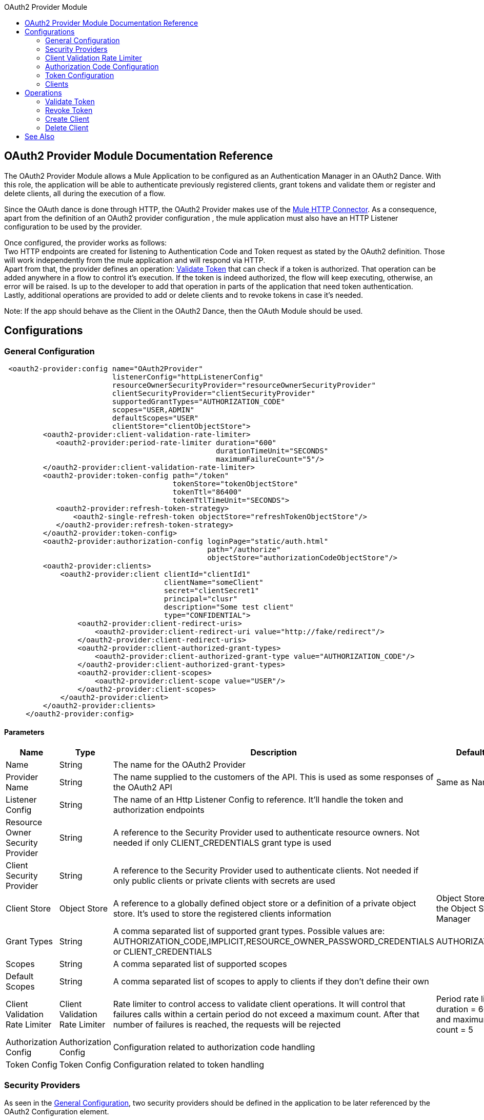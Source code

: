 :toc:               left
:toc-title:         OAuth2 Provider Module
:toclevels:         2
:last-update-label!:
:docinfo:
:source-highlighter: coderay
:icons: font

[[oauth2-provider-reference]]
== OAuth2 Provider Module Documentation Reference

The OAuth2 Provider Module allows a Mule Application to be configured as an Authentication Manager in an OAuth2 Dance.
With this role, the application will be able to authenticate previously registered clients, grant tokens and validate them or register and delete clients, all during the execution of a flow.

Since the OAuth dance is done through HTTP, the OAuth2 Provider makes use of the link:connectors/v/latests/http-connector.adoc[Mule HTTP Connector].
As a consequence, apart from the definition of an OAuth2 provider configuration , the mule application must also have an HTTP Listener configuration to be used by the provider.

Once configured, the provider works as follows: +
Two HTTP endpoints are created for listening to Authentication Code and Token request as stated by the OAuth2 definition. Those will work independently from the mule application and will respond via HTTP. +
Apart from that, the provider defines an operation: <<validate-token>> that can check if a token is authorized. That operation can be added anywhere in a flow to control it's execution. If the token is indeed authorized,
the flow will keep executing, otherwise, an error will be raised. Is up to the developer to add that operation in parts of the application that need token authentication. +
Lastly, additional operations are provided to add or delete clients and to revoke tokens in case it's needed.


Note: If the app should behave as the Client in the OAuth2 Dance, then the OAuth Module should be used.

== Configurations

[[general-configuration]]
=== General Configuration

[source, xml]
----
 <oauth2-provider:config name="OAuth2Provider"
                         listenerConfig="httpListenerConfig"
                         resourceOwnerSecurityProvider="resourceOwnerSecurityProvider"
                         clientSecurityProvider="clientSecurityProvider"
                         supportedGrantTypes="AUTHORIZATION_CODE"
                         scopes="USER,ADMIN"
                         defaultScopes="USER"
                         clientStore="clientObjectStore">
         <oauth2-provider:client-validation-rate-limiter>
            <oauth2-provider:period-rate-limiter duration="600"
                                                 durationTimeUnit="SECONDS"
                                                 maximumFailureCount="5"/>
         </oauth2-provider:client-validation-rate-limiter>
         <oauth2-provider:token-config path="/token"
                                       tokenStore="tokenObjectStore"
                                       tokenTtl="86400"
                                       tokenTtlTimeUnit="SECONDS">
            <oauth2-provider:refresh-token-strategy>
                <oauth2-single-refresh-token objectStore="refreshTokenObjectStore"/>
            </oauth2-provider:refresh-token-strategy>
         </oauth2-provider:token-config>
         <oauth2-provider:authorization-config loginPage="static/auth.html"
                                               path="/authorize"
                                               objectStore="authorizationCodeObjectStore"/>
         <oauth2-provider:clients>
             <oauth2-provider:client clientId="clientId1"
                                     clientName="someClient"
                                     secret="clientSecret1"
                                     principal="clusr"
                                     description="Some test client"
                                     type="CONFIDENTIAL">
                 <oauth2-provider:client-redirect-uris>
                     <oauth2-provider:client-redirect-uri value="http://fake/redirect"/>
                 </oauth2-provider:client-redirect-uris>
                 <oauth2-provider:client-authorized-grant-types>
                     <oauth2-provider:client-authorized-grant-type value="AUTHORIZATION_CODE"/>
                 </oauth2-provider:client-authorized-grant-types>
                 <oauth2-provider:client-scopes>
                     <oauth2-provider:client-scope value="USER"/>
                 </oauth2-provider:client-scopes>
             </oauth2-provider:client>
         </oauth2-provider:clients>
     </oauth2-provider:config>
----

==== Parameters
[cols=".^20%,.^20%,.^35%,.^20%,^.^5%", options="header"]
|======================
| Name | Type | Description | Default Value | Required
| Name | String | The name for the OAuth2 Provider | {nbsp}| *x*{nbsp}
| Provider Name | String | The name supplied to the customers of the API. This is used as some responses of the OAuth2 API | Same as Name | {nbsp}
| Listener Config | String | The name of an Http Listener Config to reference. It'll handle the token and authorization endpoints | {nbsp} | *x*{nbsp}
| Resource Owner Security Provider | String | A reference to the Security Provider used to authenticate resource owners. Not needed if only CLIENT_CREDENTIALS grant type is used | {nbsp} | {nbsp}
| Client Security Provider | String | A reference to the Security Provider used to authenticate clients. Not needed if only public clients or private clients with secrets are used | {nbsp} | {nbsp}
| Client Store | Object Store | A reference to a globally defined object store or a definition of a private object store. It's used to store the registered clients information | Object Store created by the Object Store Manager | {nbsp}
| Grant Types | String | A comma separated list of supported grant types. Possible values are: AUTHORIZATION_CODE,IMPLICIT,RESOURCE_OWNER_PASSWORD_CREDENTIALS or CLIENT_CREDENTIALS | AUTHORIZATION_CODE | {nbsp}
| Scopes | String | A comma separated list of supported scopes | {nbsp} | {nbsp}
| Default Scopes | String | A comma separated list of scopes to apply to clients if they don't define their own | {nbsp} | {nbsp}
| Client Validation Rate Limiter | Client Validation Rate Limiter | Rate limiter to control access to validate client operations. It will control that failures calls within a certain period do not exceed a maximum count. After that number of failures is reached, the requests will be rejected | Period rate limiter with duration = 600 secs and maximum failure count = 5 | {nbsp}
| Authorization Config | Authorization Config | Configuration related to authorization code handling | {nbsp} | {nbsp}
| Token Config | Token Config | Configuration related to token handling | {nbsp} | {nbsp}
|======================


=== Security Providers

As seen in the <<general-configuration>>, two security providers should be defined in the application to be later referenced by the OAuth2 Configuration element.

One way of doing this is by using the Spring Framework, defining both security providers and then using the link:spring-module.adoc[Spring Module] to add them to the Mule Security Manager as so:

[source, xml]
----
<spring:security-manager>
    <spring:delegate-security-provider name="clientSecurityProvider"
                                       delegate-ref="clientAuthenticationManager"/>
    <spring:delegate-security-provider name="resourceOwnerSecurityProvider"
                                       delegate-ref="resourceOwnerAuthenticationManager"/>
</spring:security-manager>
----

=== Client Validation Rate Limiter

Allows to configure a mechanism to prevent the continuous client validation when it's using invalid credentials.

As for this moment, only a  `period-rate-limiter` is implemented that handles rate limiting based on a time period.

==== Parameters
[cols=".^20%,.^20%,.^35%,.^20%,^.^5%", options="header"]
|======================
| Name | Type | Description | Default Value | Required
| Duration | Number | The time to wait before resetting the rate limiter. That means that during time intervals of _duration_ length, every time a client validation fails, it will be added to the failure count | 600 | {nbsp}
| Duration Time Unit | Time Unit | The time unit for the duration attribute | SECONDS | {nbsp}
| Maximum Failure Count | Number | Maximum number of failures allowed within the period before preemptively rejecting requests | 5 | {nbsp}
|======================


=== Authorization Code Configuration

Configuration related to authorization code handling and the authorization endpoint.

==== Parameters
[cols=".^20%,.^20%,.^35%,.^20%,^.^5%", options="header"]
|======================
| Name | Type | Description | Default Value | Required
| Login Page | String | Relative file path to the web page for the resource owner to provide it's credentials  | www-static/auth.html | {nbsp}
| Path | String | The Url relative path to the authorization endpoint in the HTTP server for listening to authorization requests | /authorize | {nbsp}
| Authorization Code Store | Object Store | A reference to a globally defined object store or a definition of a private object store. It's used to store generated authorization codes | A persistent object store created from the ObjectStoreManager with an entry TTL of 600 SECONDS | {nbsp}
|======================

=== Token Configuration

Configuration related to token handling and the token endpoint.

==== Parameters
[cols=".^20%,.^20%,.^35%,.^20%,^.^5%", options="header"]
|======================
| Name | Type | Description | Default Value | Required
| Path | String | The Url relative path to the token endpoint in the HTTP server for listening to token requests | /token | {nbsp}
| Token Store | Object Store | A reference to a globally defined object store or a definition of a private object store. It's used to store generated tokens | A persistent object store with an entry TTL of 86400 SECONDS | {nbsp}
| Token Ttl | Number | The time for a granted token to be considered valid after granting it. The value should be the same as the entryTtl of the token store if a custom one is configured | 86400 | {nbsp}
| Token Ttl Time Unit | Time Unit | The Time Unit to use for the token TTL. It should be the same as the entryTtlTimeUnit of the token store if a custom one was configured | SECONDS | {nbsp}
| Refresh Token Strategy | Refresh Token Strategy | Configures how refresh tokens should be handled in every refresh token request | No Refresh Token | {nbsp}
|======================

==== Refresh Token Strategy

The refresh token strategy configures how refresh tokens are granted and how they should be handled every time a refresh token request is executed.

===== No Refresh Token

There will be no refresh token granted with every access token. As a consequence,  when a refresh token request comes, it will always be rejected.

===== Single Refresh Token

For every new access token that is granted, a single refresh token will be associated with it. That same refresh token should be used every time the access token is refreshed.

====== Parameters
[cols=".^20%,.^20%,.^35%,.^20%,^.^5%", options="header"]
|======================
| Name | Type | Description | Default Value | Required
| Object Store | Object Store | A reference to a globally defined object store or a definition of a private object store. It's used to store generated refresh tokens | A persistent object store created from the ObjectStoreManager with an entry TTL of 86400 SECONDS | {nbsp}
|======================

===== Multiple Refresh Token

A new refresh token will be generated every time a refresh token request is executed. After that, the previous refresh token will be invalidated.

====== Parameters
[cols=".^20%,.^20%,.^35%,.^20%,^.^5%", options="header"]
|======================
| Name | Type | Description | Default Value | Required
| Object Store | Object Store | A reference to a globally defined object store or a definition of a private object store. It's used to store generated refresh tokens | A persistent object store created from the ObjectStoreManager with an entry TTL of 86400 SECONDS | {nbsp}
|======================

=== Clients
[source, xml]
----
<oauth2-provider:clients>
    <oauth2-provider:client clientId="clientId1"
                            clientName="someClient"
                            secret="clientSecret1"
                            principal="clusr"
                            description="Some test client"
                            type="CONFIDENTIAL">
        <oauth2-provider:client-redirect-uris>
            <oauth2-provider:client-redirect-uri value="http://fake/redirect"/>
        </oauth2-provider:client-redirect-uris>
        <oauth2-provider:client-authorized-grant-types>
            <oauth2-provider:client-authorized-grant-type value="AUTHORIZATION_CODE"/>
        </oauth2-provider:client-authorized-grant-types>
        <oauth2-provider:client-scopes>
            <oauth2-provider:client-scope value="USER"/>
        </oauth2-provider:client-scopes>
    </oauth2-provider:client>
</oauth2-provider:clients>
----

All the registered clients that are authorized to request tokens. The list can be modified in runtime by the operations <<create-client>> and <<delete-client>>.

Each registered client will have an entry with the following information.

==== Parameters
[cols=".^20%,.^20%,.^35%,.^20%,^.^5%", options="header"]
|======================
| Name | Type | Description | Default Value | Required
| Config | String | The name of a globally defined OAuth Provider configuration to use for token validation | {nbsp}| *x*{nbsp}
| Client Id | String | The Id to assign to the created client | {nbsp} | *x*{nbsp}
| Client Name | String | The client friendly name | {nbsp} | {nbsp}
| Principal | String | For some security providers, the clientId can't be used for the client username. In those cases, the client's principal is used for authentication | {nbsp} | {nbsp}
| Description | String | A short description of a client | {nbsp} | {nbsp}
| Type | Client Type | The type of the client. Allowed values are PUBLIC (Clients incapable of maintaining the confidentiality of their credentials) or CONFIDENTIAL (Clients capable of maintaining the confidentiality of their credentials). | PUBLIC | {nbsp}
| Secret | String | The client's secret (password) used for authentication. | {nbsp} | Only if the client type is CONFIDENTIAL
| Client Redirect Uris | Redirect Uri | One or multiple redirect Uris to use for the client's requests | Empty List | {nbsp}
| Client Authorized Grant Types | Authorized Grant Type | Authorized grant types that will be allowed for the client. Valid values are: AUTHORIZATION_CODE,REFRESH_TOKEN, TOKEN, PASSWORD, CLIENT_CREDENTIALS. | Empty List | {nbsp}
| Client Scopes | Client Scope |  One or multiple client scopes for which the client will be able to request tokens . If none provider, the default scopes of the <<general-configuration>> will be used | Empty List | {nbsp}
|======================

Keep in mind that for Client Redirect Uris, Client Authorized Grant Types or Client Scopes, each new value should be given in a new XML tag as shown in the example.

The form should be:

`<oauth2-provider:client-redirect-uri value="http://fake/redirect"/>`

`<oauth2-provider:client-authorized-grant-type value="AUTHORIZATION_CODE"/>`

`<oauth2-provider:client-scope value="USER"/>`


== Operations

[[validate-token]]
=== Validate Token
[source, xml]
----
<oauth2-provider:validate-token config="OAuthProviderConfiguration"
                                token="#[vars.accessToken]"
                                scopes="#[vars.scopes]"
                                resourceOwnerRoles=#[vars.resourceOwnerRoles]/>
----

Validates that the given token was granted and is in a valid state. Also, if defined, checks that the token scopes or resource owner roles match match the provided ones.

==== Parameters
[cols=".^20%,.^20%,.^35%,.^20%,^.^5%", options="header"]
|======================
| Name | Type | Description | Default Value | Required
| Config | String | The name of a globally defined OAuth Provider configuration to use for token validation | {nbsp}| *x*{nbsp}
| Token | Expression | The expression that resolves to the token that will be validated. The default location to look for the token is in the first value of the 'authorization' HTTP header | #[(attributes.headers['authorization'] splitBy ' ')[1]] | {nbsp}
| Scopes | Expression | An expression that resolves to a list of scopes to enforce when validating the token | Empty List | {nbsp}
| Resource Owner Roles | Expression |  An expression that resolves to a list of resource owner roles to enforce when validating the token | Empty List | {nbsp}
|======================


==== Raises
* OAUTH2-PROVIDER:TOKEN_UNAUTHORIZED(OAUTH_SERVER_SECURITY)
+
{nbsp} When the token being validated is not valid.


[[revoke-token]]
=== Revoke Token

[source, xml]
----
<oauth2-provider:revoke-token  config="OAuthProviderConfiguration"
                               token="#[vars.token]"/>
----

Revokes an existing access token and the associated refresh token. Either of them can be given to expire both.

==== Parameters
[cols=".^20%,.^20%,.^35%,.^20%,^.^5%", options="header"]
|======================
| Name | Type | Description | Default Value | Required
| Config | String | The name of a globally defined OAuth Provider configuration to use for token validation | {nbsp}| *x*{nbsp}
| Token | String | Token to be revoked | {nbsp} | *x*{nbsp}
|======================

==== Raises
* OAUTH2-PROVIDER:INVALID_TOKEN(OAUTH_SERVER_SECURITY)
+
{nbsp} When the token to be revoked is not a valid one.

[[create-client]]
=== Create Client
[source, xml]
----
<oauth2-provider:create-client config="OAuthProviderConfiguration"
                               clientId="#[payload.clientId]"
                               clientName="#[payload.clientName]"
                               principal="#[payload.clientPrincipal]"
                               description="#[payload.clientDescription]"
                               type="#[payload.clientType]"
                               secret="#[payload.clientSecret]"
                               redirectUris="#[payload.redirectUris]"
                               authorizedGrantType="#[payload.authorizedGrantTypes]"
                               scopes="#[payload.scopes]"
                               failIfPresent="false"/>
----


==== Parameters
[cols=".^20%,.^20%,.^35%,.^20%,^.^5%", options="header"]
|======================
| Name | Type | Description | Default Value | Required
| Config | String | The name of a globally defined OAuth Provider configuration to use for token validation | {nbsp}| *x*{nbsp}
| Client Id | String | The Id to assign to the created client | {nbsp} | *x*{nbsp}
| Client Name | String | The client friendly name | {nbsp} | {nbsp}
| Principal | String | For some security providers, the clientId can't be used for the client username. In those cases, the client's principal is used for authentication | {nbsp} | {nbsp}
| Description | String | A short description of a client | {nbsp} | {nbsp}
| Type | Client Type | The type of the client. Allowed values are PUBLIC (Clients incapable of maintaining the confidentiality of their credentials) or CONFIDENTIAL (Clients capable of maintaining the confidentiality of their credentials). | PUBLIC | {nbsp}
| Secret | String | The client's secret (password) used for authentication. | {nbsp} | Only if the client type is CONFIDENTIAL
| Redirect Uris | Expression | An expression that resolves to a list of redirect uris used for when the client makes requests to the OAuth Provider | Empty List | {nbsp}
| Authorized Grant Types | Expression | An expression that resolves to a list of the authorized grant types that the client can use to request a token. Valid values are: AUTHORIZATION_CODE,REFRESH_TOKEN, TOKEN, PASSWORD, CLIENT_CREDENTIALS. | Empty List | {nbsp}
| Scopes | Expression |  An expression that resolves to a list of supported scopes by the client. If none provider, the default scopes of the <<general-configuration>> will be used | Empty List | {nbsp}
| Fail if Present | Boolean | Defines what to do if the a client with the same Id is already registered. If true, an error will be raised. Otherwise, the client will be updated | false | {nbsp}
|======================

==== Raises
* OAUTH2-PROVIDER:CLIENT_ALREADY_EXISTS(OAUTH_SERVER_SECURITY)
+
{nbsp} If a client already exists with the same client ID, and the flag: failIfPresent is set to true
* INVALID_CONFIGURATION
+
{nbsp} If the provided parameters are not valid, as having an authorizationGrantType of AUTHORIZATION_CODE and no redirect uri.

[[delete-client]]
=== Delete Client

Deletes a the client with the given Id. As a consequence, any new request that comes from the deleted client will be rejected and tokens granted to that client will no longer be valid.

==== Parameters
[cols=".^20%,.^20%,.^35%,.^20%,^.^5%", options="header"]
|======================
| Name | Type | Description | Default Value | Required
| Config | String | The name of a globally defined OAuth Provider configuration to use for token validation | {nbsp} | *x*{nbsp}
| Client Id | String | The Id of the client to be deleted | {nbsp} | *x* {nbsp}
|======================

==== Raises
* OAUTH2-PROVIDER:NO_SUCH_CLIENT(OAUTH_SERVER_SECURITY)
+
{nbsp} If the client to be deleted does not exist.


[[see_also]]
== See Also
link:connectors/v/latest/oauth-documentation.adoc[OAuth Module Documentation] +
link:mule4-user-guide/v/4.1/migration-oauth2-provider.adoc[OAuth2 Provider Migration Guide]
